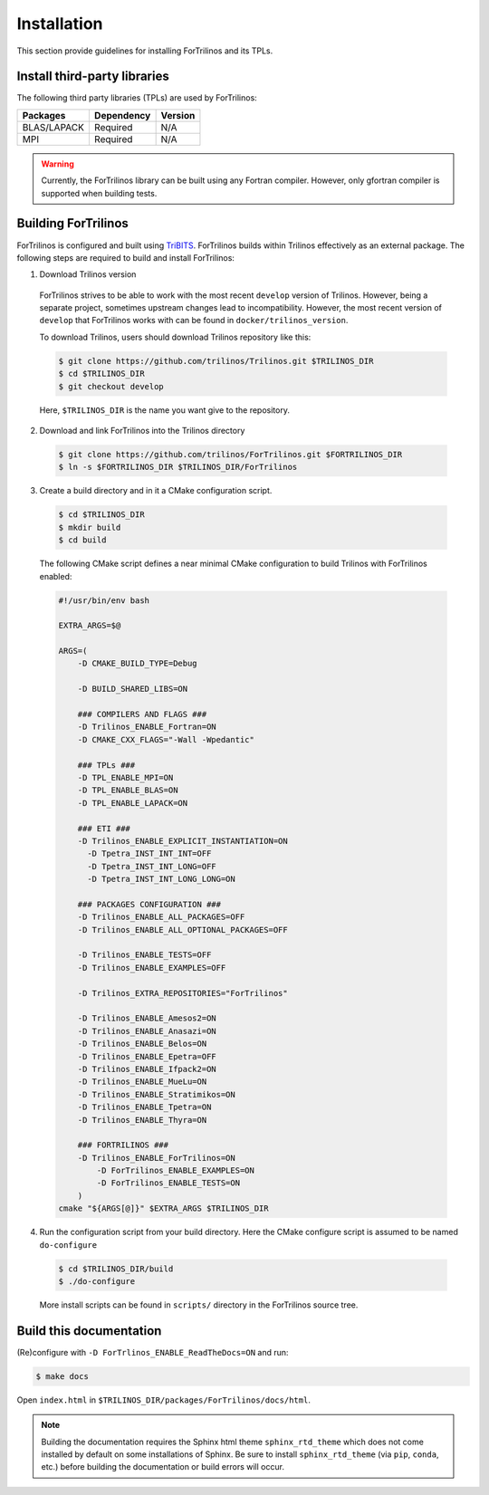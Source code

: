 .. _install_fortrilinos:

Installation
============

This section provide guidelines for installing ForTrilinos and its TPLs.

Install third-party libraries
-----------------------------

The following third party libraries (TPLs) are used by ForTrilinos:

+------------------------+------------+---------+
| Packages               | Dependency | Version |
+========================+============+=========+
| BLAS/LAPACK            | Required   | N/A     |
+------------------------+------------+---------+
| MPI                    | Required   | N/A     |
+------------------------+------------+---------+

.. warning::

    Currently, the ForTrilinos library can be built using any Fortran compiler.
    However, only gfortran compiler is supported when building tests.

Building ForTrilinos
--------------------

ForTrilinos is configured and built using `TriBITS <https://tribits.org>`_.
ForTrilinos builds within Trilinos effectively as an external package. The
following steps are required to build and install ForTrilinos:

1. Download Trilinos version

  ForTrilinos strives to be able to work with the most recent ``develop``
  version of Trilinos. However, being a separate project, sometimes upstream
  changes lead to incompatibility. However, the most recent version of
  ``develop`` that ForTrilinos works with can be found in
  ``docker/trilinos_version``.

  To download Trilinos, users should download Trilinos repository like this:

  .. code::

      $ git clone https://github.com/trilinos/Trilinos.git $TRILINOS_DIR
      $ cd $TRILINOS_DIR
      $ git checkout develop

  Here, ``$TRILINOS_DIR`` is the name you want give to the repository.

2. Download and link ForTrilinos into the Trilinos directory

  .. code::

      $ git clone https://github.com/trilinos/ForTrilinos.git $FORTRILINOS_DIR
      $ ln -s $FORTRILINOS_DIR $TRILINOS_DIR/ForTrilinos

3. Create a build directory and in it a CMake configuration script.

  .. code::

      $ cd $TRILINOS_DIR
      $ mkdir build
      $ cd build

  The following CMake script defines a near minimal CMake configuration to build
  Trilinos with ForTrilinos enabled:

  .. code-block:: bash

      #!/usr/bin/env bash

      EXTRA_ARGS=$@

      ARGS=(
          -D CMAKE_BUILD_TYPE=Debug

          -D BUILD_SHARED_LIBS=ON

          ### COMPILERS AND FLAGS ###
          -D Trilinos_ENABLE_Fortran=ON
          -D CMAKE_CXX_FLAGS="-Wall -Wpedantic"

          ### TPLs ###
          -D TPL_ENABLE_MPI=ON
          -D TPL_ENABLE_BLAS=ON
          -D TPL_ENABLE_LAPACK=ON

          ### ETI ###
          -D Trilinos_ENABLE_EXPLICIT_INSTANTIATION=ON
            -D Tpetra_INST_INT_INT=OFF
            -D Tpetra_INST_INT_LONG=OFF
            -D Tpetra_INST_INT_LONG_LONG=ON

          ### PACKAGES CONFIGURATION ###
          -D Trilinos_ENABLE_ALL_PACKAGES=OFF
          -D Trilinos_ENABLE_ALL_OPTIONAL_PACKAGES=OFF

          -D Trilinos_ENABLE_TESTS=OFF
          -D Trilinos_ENABLE_EXAMPLES=OFF

          -D Trilinos_EXTRA_REPOSITORIES="ForTrilinos"

          -D Trilinos_ENABLE_Amesos2=ON
          -D Trilinos_ENABLE_Anasazi=ON
          -D Trilinos_ENABLE_Belos=ON
          -D Trilinos_ENABLE_Epetra=OFF
          -D Trilinos_ENABLE_Ifpack2=ON
          -D Trilinos_ENABLE_MueLu=ON
          -D Trilinos_ENABLE_Stratimikos=ON
          -D Trilinos_ENABLE_Tpetra=ON
          -D Trilinos_ENABLE_Thyra=ON

          ### FORTRILINOS ###
          -D Trilinos_ENABLE_ForTrilinos=ON
              -D ForTrilinos_ENABLE_EXAMPLES=ON
              -D ForTrilinos_ENABLE_TESTS=ON
          )
      cmake "${ARGS[@]}" $EXTRA_ARGS $TRILINOS_DIR

.. _patches:

4. Run the configuration script from your build directory.  Here the CMake
   configure script is assumed to be named ``do-configure``

  .. code::

      $ cd $TRILINOS_DIR/build
      $ ./do-configure

  More install scripts can be found in ``scripts/`` directory in the ForTrilinos
  source tree.

Build this documentation
------------------------

(Re)configure with ``-D ForTrlinos_ENABLE_ReadTheDocs=ON`` and run:

.. code::

    $ make docs

Open ``index.html`` in ``$TRILINOS_DIR/packages/ForTrilinos/docs/html``.

.. note::

   Building the documentation requires the Sphinx html theme
   ``sphinx_rtd_theme`` which does not come installed by default on some
   installations of Sphinx.  Be sure to install ``sphinx_rtd_theme`` (via
   ``pip``, ``conda``, etc.) before building the documentation or build
   errors will occur.
